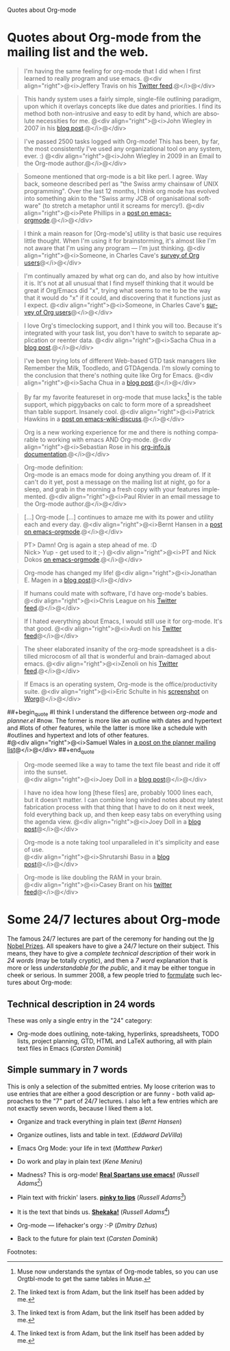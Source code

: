
Quotes about Org-mode

#+AUTHOR:    
#+EMAIL:     
#+LANGUAGE:  en
#+TEXT:      
#+OPTIONS:   H:3 num:nil toc:nil \n:nil @:t ::t |:t ^:t -:t f:t *:t TeX:t LaTeX:nil skip:nil d:nil tags:not-in-toc author:nil creator:nil
#+INFOJS_OPT: view:nil toc:nil ltoc:t mouse:underline buttons:0 path:http://orgmode.org/org-info.js
#+LINK_UP:   
#+LINK_HOME: 


* Quotes about Org-mode from the mailing list and the web.
  :PROPERTIES:
  :ID:       70F3B7D4-3EE9-4518-900D-D1D20434F2C2
  :END:

#+begin_quote
I'm having the same feeling for org-mode that I did when I first
learned to really program and use emacs.
@<div align="right">@<i>Jeffery Travis on his [[http://twitter.com/travisjeffery][Twitter feed]].@</i>@</div>
#+end_quote

#+begin_quote
This handy system uses a fairly simple, single-file outlining
paradigm, upon which it overlays concepts like due dates and
priorities. I find its method both non-intrusive and easy to edit
by hand, which are absolute necessities for me.
@<div align="right">@<i>John Wiegley in 2007 in his [[http://www.newartisans.com/blog_files/org.mode.day.planner.php][blog post]].@</i>@</div>
#+end_quote

#+begin_quote
I've passed 2500 tasks logged with Org-mode!
This has been, by far, the most consistently I've used any
organizational tool on any system, ever. :)
@<div align="right">@<i>John Wiegley in 2009 in an Email to the Org-mode author.@</i>@</div>
#+end_quote


#+begin_quote
Someone mentioned that org-mode is a bit like perl. I agree. Way back,
someone described perl as "the Swiss army chainsaw of UNIX
programming". Over the last 12 months, I think org mode has evolved into
something akin to the "Swiss army JCB of organisational software" (to
stretch a metaphor until it screams for mercy!).
@<div align="right">@<i>Pete Phillips in a [[http://article.gmane.org/gmane.emacs.orgmode/754][post on emacs-orgmode]].@</i>@</div>
#+end_quote

#+begin_quote
I think a main reason for [Org-mode's] utility is that basic use
requires little thought. When I'm using it for brainstorming, it's
almost like I'm not aware that I'm using any program --- I'm just
thinking.
@<div align="right">@<i>Someone, in Charles Cave's [[http://orgmode.org/survey.html#sec-11][survey of Org
users]]@</i>@</div>
#+end_quote

#+begin_quote
I'm continually amazed by what org can do, and also by how intuitive
it is.  It's not at all unusual that I find myself thinking that it
would be great if Org/Emacs did "x", trying what seems to me to be the
way that it would do "x" if it could, and discovering that it
functions just as I expect.
@<div align="right">@<i>Someone, in Charles Cave's [[http://orgmode.org/survey.html#sec-11][survey of Org users]]@</i>@</div>
#+end_quote

#+begin_quote
I love Org's timeclocking support, and I think you will too. Because
it's integrated with your task list, you don't have to switch to
separate application or reenter data.
@<div align="right">@<i>Sacha Chua in a [[http://sachachua.com/wp/2007/12/30/clocking-time-with-emacs-org][blog post]].@</i>@</div>
#+end_quote

#+begin_quote
I've been trying lots of different Web-based GTD task managers like
Remember the Milk, Toodledo, and GTDAgenda.  I'm slowly coming to the
conclusion that there's nothing quite like Org for Emacs.
@<div align="right">@<i>Sacha Chua in a [[http://sachachua.com/wp/2009/04/06/nothing-quite-like-org-for-emacs/][blog post]].@</i>@</div>
#+end_quote

#+begin_quote
By far my favorite featureset in org-mode that muse lacks[fn:1] is the table
support, which piggybacks on calc to form more of a spreadsheet than
table support. Insanely cool.
@<div align="right">@<i>Patrick Hawkins in a [[http://article.gmane.org/gmane.emacs.wiki.general/5760][post on emacs-wiki-discuss]].@</i>@</div>
#+end_quote



#+begin_quote
Org is a new working experience for me and there is nothing comparable
to working with emacs AND Org-mode.
@<div align="right">@<i>Sebastian Rose in his [[http://orgmode.org/worg/code/org-info-js/][org-info.js documentation]].@</i>@</div>
#+end_quote

#+begin_quote
Org-mode definition:\\
Org-mode is an emacs mode for doing anything you dream of. If it
can't do it yet, post a message on the mailing list at night, go for
a sleep, and grab in the morning a fresh copy with your features
implemented.
@<div align="right">@<i>Paul Rivier in an email message to the
Org-mode author.@</i>@</div>
#+end_quote

#+begin_quote
[...] Org-mode [...] continues to amaze me with its power and
utility each and every day.
@<div align="right">@<i>Bernt Hansen in a [[http://thread.gmane.org/gmane.emacs.orgmode/9213][post on emacs-orgmode]].@</i>@</div>
#+end_quote

#+begin_quote
PT>   Damn! Org is again a step ahead of me. :D\\
Nick> Yup - get used to it ;-)
@<div align="right">@<i>PT and Nick Dokos [[http://thread.gmane.org/gmane.emacs.orgmode/17130/focus%3D17156][on emacs-orgmode]].@</i>@</div>
#+end_quote

#+begin_quote
Org-mode has changed my life!
@<div align="right">@<i>Jonathan E. Magen in a [[http://yonkeltron.com/2008/11/10/org-mode-has-changed-my-life/][blog post]]@</i>@</div>
#+end_quote

#+begin_quote
If humans could mate with software, I'd have org-mode's babies.
@<div align="right">@<i>Chris League on his [[http://twitter.com/chrisleague][Twitter feed]].@</i>@</div>
#+end_quote

#+begin_quote
If I hated everything about Emacs, I would still use it for
org-mode.  It's that good.
@<div align="right">@<i>Avdi on his [[http://twitter.com/avdi][Twitter feed]]@</i>@</div>
#+end_quote

#+begin_quote
The sheer elaborated insanity of the org-mode spreadsheet is a
distilled microcosm of all that is wonderful and brain-damaged about
emacs.
@<div align="right">@<i>Zenoli on his [[http://twitter.com/zenoli][Twitter feed]].@</i>@</div>
#+end_quote

#+begin_quote
If Emacs is an operating system, Org-mode is the office/productivity
suite. 
@<div align="right">@<i>Eric Schulte in his [[http://orgmode.org/worg/images/screenshots/org-mode-publishing.jpg][screenshot]] on [[http://orgmode.org/worg/][Worg]]@</i>@</div>
#+end_quote

##+begin_quote
#I think I understand the difference between /org-mode/ and /planner.el/
#now.  The former is more like an outline with dates and hypertext and
#lots of other features, while the latter is more like a schedule with
#outlines and hypertext and lots of other features.\\
#@<div align="right">@<i>Samuel Wales in [[http://thread.gmane.org/gmane.emacs.planner.general/1279/focus%3D1283][a post on the planner mailing list]]@</i>@</div>
##+end_quote

#+begin_quote
Org-mode seemed like a way to tame the text file beast and ride
it off into the sunset.\\
@<div align="right">@<i>Joey Doll in a [[http://www.guyslikedolls.com/set-phasers-to-org-mode][blog post]]@</i>@</div>
#+end_quote

#+begin_quote
I have no idea how long [these files] are, probably 1000
lines each, but it doesn't matter. I can combine long winded notes
about my latest fabrication process with that thing that I have to do
on it next week, fold everything back up, and then keep easy tabs on
everything using the agenda view.
@<div align="right">@<i>Joey Doll in a [[http://www.guyslikedolls.com/set-phasers-to-org-mode][blog post]]@</i>@</div>
#+end_quote

#+begin_quote
Org-mode is a note taking tool unparalleled in it's simplicity and
ease of use.\\
@<div align="right">@<i>Shrutarshi Basu in a [[http://bytebaker.com/2009/06/23/too-many-formats/][blog post]]@</i>@</div>
#+end_quote

#+begin_quote
Org-mode is like doubling the RAM in your brain.\\
@<div align="right">@<i>Casey Brant on his [[http://twitter.com/BaseCase/statuses/10127206552][twitter feed]]@</i>@</div>
#+end_quote

* Some 24/7 lectures about Org-mode

The famous 24/7 lectures are part of the ceremony for handing out the
[[http://en.wikipedia.org/wiki/Ig_Nobel_Prize][Ig Nobel Prizes]].  All speakers have to give a 24/7 lecture on their
subject. This means, they have to give a /complete technical
description/ of their work in /24 words/ (may be totally cryptic), and
then a /7 word/ explanation that is more or less /understandable for
the public/, and it may be either tongue in cheek or serious.  In
summer 2008, a few people tried to [[http://thread.gmane.org/gmane.emacs.orgmode/7599][formulate]] such lectures about
Org-mode:

** Technical description in 24 words

These was only a single entry in the "24" category:

  - Org-mode does outlining, note-taking, hyperlinks, spreadsheets,
    TODO lists, project planning, GTD, HTML and LaTeX authoring, all
    with plain text files in Emacs (/Carsten Dominik/)


** Simple summary in 7 words

   This is only a selection of the submitted entries.  My loose
   criterion was to use entries that are either a good description or
   are funny - both valid approaches to the "7" part of 24/7 lectures.
   I also left a few entries which are not exactly seven words,
   because I liked them a lot.

   - Organize and track everything in plain text (/Bernt Hansen/)

   - Organize outlines, lists and table in text. (/Eddward DeVilla/)

   - Emacs Org Mode: your life in text (/Matthew Parker/)

   - Do work and play in plain text (/Kene Meniru/)

   - Madness? This is org-mode! [[http://www.youtube.com/watch%3Fv%3DUgrsNBu51nU][*Real Spartans use emacs!*]] (/Russell
     Adams[fn:2]/)
     
   - Plain text with frickin' lasers. [[http://en.wikipedia.org/wiki/Dr._Evil][*pinky to lips*]] (/Russell Adams[fn:2]/)

   - It is the text that binds us. [[http://www.urbandictionary.com/define.php%3Fterm%3Dshikaka][*Shekaka!*]] (/Russell Adams[fn:2]/)
     

   - Org-mode --- lifehacker's orgy :-P (/Dmitry Dzhus/)

   - Back to the future for plain text (/Carsten Dominik/)

Footnotes: 

[fn:1] Muse now understands the syntax of Org-mode tables, so you can use
Orgtbl-mode to get the same tables in Muse.

[fn:2] The linked text is from Adam, but the link itself has been added
by me.


